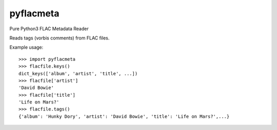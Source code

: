 pyflacmeta
==========

Pure Python3 FLAC Metadata Reader

Reads tags (vorbis comments) from FLAC files.

Example usage:

::

    >>> import pyflacmeta
    >>> flacfile.keys()
    dict_keys(['album', 'artist', 'title', ...])
    >>> flacfile['artist']
    'David Bowie'
    >>> flacfile['title']
    'Life on Mars?'
    >>> flacfile.tags()
    {'album': 'Hunky Dory', 'artist': 'David Bowie', 'title': 'Life on Mars?',...}
